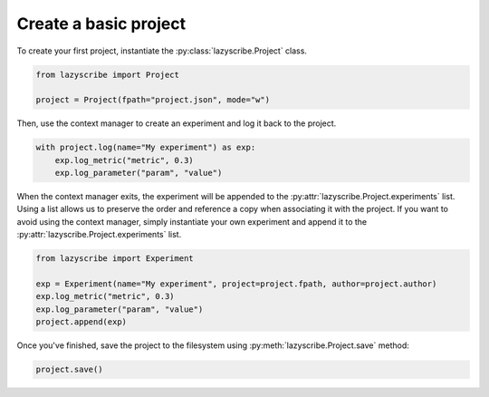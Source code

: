 Create a basic project
======================

To create your first project, instantiate the :py:class:`lazyscribe.Project` class.

.. code-block:: python

    from lazyscribe import Project

    project = Project(fpath="project.json", mode="w")

Then, use the context manager to create an experiment and log it back to the project.

.. code-block:: python

    with project.log(name="My experiment") as exp:
        exp.log_metric("metric", 0.3)
        exp.log_parameter("param", "value")

When the context manager exits, the experiment will be appended to the :py:attr:`lazyscribe.Project.experiments` list.
Using a list allows us to preserve the order and reference a copy when associating it with the project.
If you want to avoid using the context manager, simply instantiate your own experiment and append it
to the :py:attr:`lazyscribe.Project.experiments` list.

.. code-block:: python

    from lazyscribe import Experiment

    exp = Experiment(name="My experiment", project=project.fpath, author=project.author)
    exp.log_metric("metric", 0.3)
    exp.log_parameter("param", "value")
    project.append(exp)

Once you've finished, save the project to the filesystem using :py:meth:`lazyscribe.Project.save`
method:

.. code-block:: python

    project.save()
